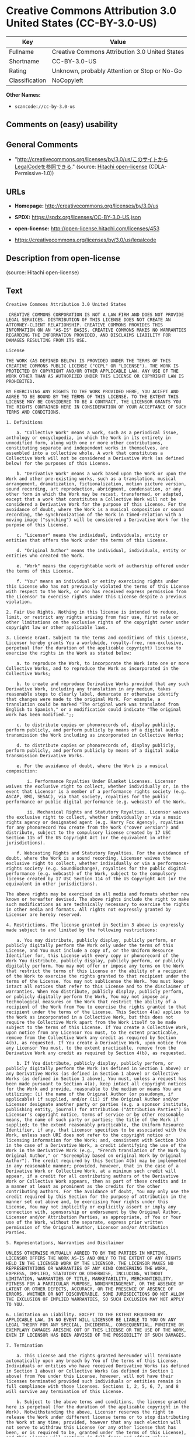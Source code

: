 * Creative Commons Attribution 3.0 United States (CC-BY-3.0-US)
| Key            | Value                                          |
|----------------+------------------------------------------------|
| Fullname       | Creative Commons Attribution 3.0 United States |
| Shortname      | CC-BY-3.0-US                                   |
| Rating         | Unknown, probably Attention or Stop or No-Go   |
| Classification | NoCopyleft                                     |

*Other Names:*

- =scancode://cc-by-3.0-us=

** Comments on (easy) usability

** General Comments

- "http://creativecommons.org/licenses/by/3.0/us/このサイトからLegalCodeを参照できる."
  (source: [[https://github.com/Hitachi/open-license][Hitachi
  open-license]] (CDLA-Permissive-1.0))

** URLs

- *Homepage:* http://creativecommons.org/licenses/by/3.0/us

- *SPDX:* https://spdx.org/licenses/CC-BY-3.0-US.json

- *open-license:* http://open-license.hitachi.com/licenses/453

- https://creativecommons.org/licenses/by/3.0/us/legalcode

** Description from open-license

(source: Hitachi open-license)

** Text
#+begin_example
  Creative Commons Attribution 3.0 United States

   CREATIVE COMMONS CORPORATION IS NOT A LAW FIRM AND DOES NOT PROVIDE LEGAL SERVICES. DISTRIBUTION OF THIS LICENSE DOES NOT CREATE AN ATTORNEY-CLIENT RELATIONSHIP. CREATIVE COMMONS PROVIDES THIS INFORMATION ON AN "AS-IS" BASIS. CREATIVE COMMONS MAKES NO WARRANTIES REGARDING THE INFORMATION PROVIDED, AND DISCLAIMS LIABILITY FOR DAMAGES RESULTING FROM ITS USE.

  License

  THE WORK (AS DEFINED BELOW) IS PROVIDED UNDER THE TERMS OF THIS CREATIVE COMMONS PUBLIC LICENSE ("CCPL" OR "LICENSE"). THE WORK IS PROTECTED BY COPYRIGHT AND/OR OTHER APPLICABLE LAW. ANY USE OF THE WORK OTHER THAN AS AUTHORIZED UNDER THIS LICENSE OR COPYRIGHT LAW IS PROHIBITED.

  BY EXERCISING ANY RIGHTS TO THE WORK PROVIDED HERE, YOU ACCEPT AND AGREE TO BE BOUND BY THE TERMS OF THIS LICENSE. TO THE EXTENT THIS LICENSE MAY BE CONSIDERED TO BE A CONTRACT, THE LICENSOR GRANTS YOU THE RIGHTS CONTAINED HERE IN CONSIDERATION OF YOUR ACCEPTANCE OF SUCH TERMS AND CONDITIONS.

  1. Definitions

      a. "Collective Work" means a work, such as a periodical issue, anthology or encyclopedia, in which the Work in its entirety in unmodified form, along with one or more other contributions, constituting separate and independent works in themselves, are assembled into a collective whole. A work that constitutes a Collective Work will not be considered a Derivative Work (as defined below) for the purposes of this License.

      b. "Derivative Work" means a work based upon the Work or upon the Work and other pre-existing works, such as a translation, musical arrangement, dramatization, fictionalization, motion picture version, sound recording, art reproduction, abridgment, condensation, or any other form in which the Work may be recast, transformed, or adapted, except that a work that constitutes a Collective Work will not be considered a Derivative Work for the purpose of this License. For the avoidance of doubt, where the Work is a musical composition or sound recording, the synchronization of the Work in timed-relation with a moving image ("synching") will be considered a Derivative Work for the purpose of this License.

      c. "Licensor" means the individual, individuals, entity or entities that offers the Work under the terms of this License.

      d. "Original Author" means the individual, individuals, entity or entities who created the Work.

      e. "Work" means the copyrightable work of authorship offered under the terms of this License.

      f. "You" means an individual or entity exercising rights under this License who has not previously violated the terms of this License with respect to the Work, or who has received express permission from the Licensor to exercise rights under this License despite a previous violation.

  2. Fair Use Rights. Nothing in this license is intended to reduce, limit, or restrict any rights arising from fair use, first sale or other limitations on the exclusive rights of the copyright owner under copyright law or other applicable laws.

  3. License Grant. Subject to the terms and conditions of this License, Licensor hereby grants You a worldwide, royalty-free, non-exclusive, perpetual (for the duration of the applicable copyright) license to exercise the rights in the Work as stated below:

      a. to reproduce the Work, to incorporate the Work into one or more Collective Works, and to reproduce the Work as incorporated in the Collective Works;

      b. to create and reproduce Derivative Works provided that any such Derivative Work, including any translation in any medium, takes reasonable steps to clearly label, demarcate or otherwise identify that changes were made to the original Work. For example, a translation could be marked "The original work was translated from English to Spanish," or a modification could indicate "The original work has been modified.";;

      c. to distribute copies or phonorecords of, display publicly, perform publicly, and perform publicly by means of a digital audio transmission the Work including as incorporated in Collective Works;

      d. to distribute copies or phonorecords of, display publicly, perform publicly, and perform publicly by means of a digital audio transmission Derivative Works.

      e. For the avoidance of doubt, where the Work is a musical composition:

          i. Performance Royalties Under Blanket Licenses. Licensor waives the exclusive right to collect, whether individually or, in the event that Licensor is a member of a performance rights society (e.g. ASCAP, BMI, SESAC), via that society, royalties for the public performance or public digital performance (e.g. webcast) of the Work.

          ii. Mechanical Rights and Statutory Royalties. Licensor waives the exclusive right to collect, whether individually or via a music rights agency or designated agent (e.g. Harry Fox Agency), royalties for any phonorecord You create from the Work ("cover version") and distribute, subject to the compulsory license created by 17 USC Section 115 of the US Copyright Act (or the equivalent in other jurisdictions).

      f. Webcasting Rights and Statutory Royalties. For the avoidance of doubt, where the Work is a sound recording, Licensor waives the exclusive right to collect, whether individually or via a performance-rights society (e.g. SoundExchange), royalties for the public digital performance (e.g. webcast) of the Work, subject to the compulsory license created by 17 USC Section 114 of the US Copyright Act (or the equivalent in other jurisdictions).

  The above rights may be exercised in all media and formats whether now known or hereafter devised. The above rights include the right to make such modifications as are technically necessary to exercise the rights in other media and formats. All rights not expressly granted by Licensor are hereby reserved.

  4. Restrictions. The license granted in Section 3 above is expressly made subject to and limited by the following restrictions:

      a. You may distribute, publicly display, publicly perform, or publicly digitally perform the Work only under the terms of this License, and You must include a copy of, or the Uniform Resource Identifier for, this License with every copy or phonorecord of the Work You distribute, publicly display, publicly perform, or publicly digitally perform. You may not offer or impose any terms on the Work that restrict the terms of this License or the ability of a recipient of the Work to exercise the rights granted to that recipient under the terms of the License. You may not sublicense the Work. You must keep intact all notices that refer to this License and to the disclaimer of warranties. When You distribute, publicly display, publicly perform, or publicly digitally perform the Work, You may not impose any technological measures on the Work that restrict the ability of a recipient of the Work from You to exercise the rights granted to that recipient under the terms of the License. This Section 4(a) applies to the Work as incorporated in a Collective Work, but this does not require the Collective Work apart from the Work itself to be made subject to the terms of this License. If You create a Collective Work, upon notice from any Licensor You must, to the extent practicable, remove from the Collective Work any credit as required by Section 4(b), as requested. If You create a Derivative Work, upon notice from any Licensor You must, to the extent practicable, remove from the Derivative Work any credit as required by Section 4(b), as requested.

      b. If You distribute, publicly display, publicly perform, or publicly digitally perform the Work (as defined in Section 1 above) or any Derivative Works (as defined in Section 1 above) or Collective Works (as defined in Section 1 above), You must, unless a request has been made pursuant to Section 4(a), keep intact all copyright notices for the Work and provide, reasonable to the medium or means You are utilizing: (i) the name of the Original Author (or pseudonym, if applicable) if supplied, and/or (ii) if the Original Author and/or Licensor designate another party or parties (e.g. a sponsor institute, publishing entity, journal) for attribution ("Attribution Parties") in Licensor's copyright notice, terms of service or by other reasonable means, the name of such party or parties; the title of the Work if supplied; to the extent reasonably practicable, the Uniform Resource Identifier, if any, that Licensor specifies to be associated with the Work, unless such URI does not refer to the copyright notice or licensing information for the Work; and, consistent with Section 3(b) in the case of a Derivative Work, a credit identifying the use of the Work in the Derivative Work (e.g., "French translation of the Work by Original Author," or "Screenplay based on original Work by Original Author"). The credit required by this Section 4(b) may be implemented in any reasonable manner; provided, however, that in the case of a Derivative Work or Collective Work, at a minimum such credit will appear, if a credit for all contributing authors of the Derivative Work or Collective Work appears, then as part of these credits and in a manner at least as prominent as the credits for the other contributing authors. For the avoidance of doubt, You may only use the credit required by this Section for the purpose of attribution in the manner set out above and, by exercising Your rights under this License, You may not implicitly or explicitly assert or imply any connection with, sponsorship or endorsement by the Original Author, Licensor and/or Attribution Parties, as appropriate, of You or Your use of the Work, without the separate, express prior written permission of the Original Author, Licensor and/or Attribution Parties.

  5. Representations, Warranties and Disclaimer

  UNLESS OTHERWISE MUTUALLY AGREED TO BY THE PARTIES IN WRITING, LICENSOR OFFERS THE WORK AS-IS AND ONLY TO THE EXTENT OF ANY RIGHTS HELD IN THE LICENSED WORK BY THE LICENSOR. THE LICENSOR MAKES NO REPRESENTATIONS OR WARRANTIES OF ANY KIND CONCERNING THE WORK, EXPRESS, IMPLIED, STATUTORY OR OTHERWISE, INCLUDING, WITHOUT LIMITATION, WARRANTIES OF TITLE, MARKETABILITY, MERCHANTIBILITY, FITNESS FOR A PARTICULAR PURPOSE, NONINFRINGEMENT, OR THE ABSENCE OF LATENT OR OTHER DEFECTS, ACCURACY, OR THE PRESENCE OF ABSENCE OF ERRORS, WHETHER OR NOT DISCOVERABLE. SOME JURISDICTIONS DO NOT ALLOW THE EXCLUSION OF IMPLIED WARRANTIES, SO SUCH EXCLUSION MAY NOT APPLY TO YOU.

  6. Limitation on Liability. EXCEPT TO THE EXTENT REQUIRED BY APPLICABLE LAW, IN NO EVENT WILL LICENSOR BE LIABLE TO YOU ON ANY LEGAL THEORY FOR ANY SPECIAL, INCIDENTAL, CONSEQUENTIAL, PUNITIVE OR EXEMPLARY DAMAGES ARISING OUT OF THIS LICENSE OR THE USE OF THE WORK, EVEN IF LICENSOR HAS BEEN ADVISED OF THE POSSIBILITY OF SUCH DAMAGES.

  7. Termination

      a. This License and the rights granted hereunder will terminate automatically upon any breach by You of the terms of this License. Individuals or entities who have received Derivative Works (as defined in Section 1 above) or Collective Works (as defined in Section 1 above) from You under this License, however, will not have their licenses terminated provided such individuals or entities remain in full compliance with those licenses. Sections 1, 2, 5, 6, 7, and 8 will survive any termination of this License.

      b. Subject to the above terms and conditions, the license granted here is perpetual (for the duration of the applicable copyright in the Work). Notwithstanding the above, Licensor reserves the right to release the Work under different license terms or to stop distributing the Work at any time; provided, however that any such election will not serve to withdraw this License (or any other license that has been, or is required to be, granted under the terms of this License), and this License will continue in full force and effect unless terminated as stated above.

  8. Miscellaneous

      a. Each time You distribute or publicly digitally perform the Work (as defined in Section 1 above) or a Collective Work (as defined in Section 1 above), the Licensor offers to the recipient a license to the Work on the same terms and conditions as the license granted to You under this License.

      b. Each time You distribute or publicly digitally perform a Derivative Work, Licensor offers to the recipient a license to the original Work on the same terms and conditions as the license granted to You under this License.

      c. If any provision of this License is invalid or unenforceable under applicable law, it shall not affect the validity or enforceability of the remainder of the terms of this License, and without further action by the parties to this agreement, such provision shall be reformed to the minimum extent necessary to make such provision valid and enforceable.

      d. No term or provision of this License shall be deemed waived and no breach consented to unless such waiver or consent shall be in writing and signed by the party to be charged with such waiver or consent.

      e. This License constitutes the entire agreement between the parties with respect to the Work licensed here. There are no understandings, agreements or representations with respect to the Work not specified here. Licensor shall not be bound by any additional provisions that may appear in any communication from You. This License may not be modified without the mutual written agreement of the Licensor and You.

  Creative Commons Notice

  Creative Commons is not a party to this License, and makes no warranty whatsoever in connection with the Work. Creative Commons will not be liable to You or any party on any legal theory for any damages whatsoever, including without limitation any general, special, incidental or consequential damages arising in connection to this license. Notwithstanding the foregoing two (2) sentences, if Creative Commons has expressly identified itself as the Licensor hereunder, it shall have all rights and obligations of Licensor.

  Except for the limited purpose of indicating to the public that the Work is licensed under the CCPL, Creative Commons does not authorize the use by either party of the trademark "Creative Commons" or any related trademark or logo of Creative Commons without the prior written consent of Creative Commons. Any permitted use will be in compliance with Creative Commons' then-current trademark usage guidelines, as may be published on its website or otherwise made available upon request from time to time. For the avoidance of doubt, this trademark restriction does not form part of the License.

  Creative Commons may be contacted at https://creativecommons.org/.
#+end_example

--------------

** Raw Data
*** Facts

- LicenseName

- [[https://github.com/Hitachi/open-license][Hitachi open-license]]
  (CDLA-Permissive-1.0)

- [[https://spdx.org/licenses/CC-BY-3.0-US.html][SPDX]] (all data [in
  this repository] is generated)

- [[https://github.com/nexB/scancode-toolkit/blob/develop/src/licensedcode/data/licenses/cc-by-3.0-us.yml][Scancode]]
  (CC0-1.0)

*** Raw JSON
#+begin_example
  {
      "__impliedNames": [
          "CC-BY-3.0-US",
          "Creative Commons Attribution 3.0 United States",
          "scancode://cc-by-3.0-us"
      ],
      "__impliedId": "CC-BY-3.0-US",
      "__impliedComments": [
          [
              "Hitachi open-license",
              [
                  "http://creativecommons.org/licenses/by/3.0/us/このサイトからLegalCodeを参照できる."
              ]
          ]
      ],
      "facts": {
          "LicenseName": {
              "implications": {
                  "__impliedNames": [
                      "CC-BY-3.0-US"
                  ],
                  "__impliedId": "CC-BY-3.0-US"
              },
              "shortname": "CC-BY-3.0-US",
              "otherNames": []
          },
          "SPDX": {
              "isSPDXLicenseDeprecated": false,
              "spdxFullName": "Creative Commons Attribution 3.0 United States",
              "spdxDetailsURL": "https://spdx.org/licenses/CC-BY-3.0-US.json",
              "_sourceURL": "https://spdx.org/licenses/CC-BY-3.0-US.html",
              "spdxLicIsOSIApproved": false,
              "spdxSeeAlso": [
                  "https://creativecommons.org/licenses/by/3.0/us/legalcode"
              ],
              "_implications": {
                  "__impliedNames": [
                      "CC-BY-3.0-US",
                      "Creative Commons Attribution 3.0 United States"
                  ],
                  "__impliedId": "CC-BY-3.0-US",
                  "__isOsiApproved": false,
                  "__impliedURLs": [
                      [
                          "SPDX",
                          "https://spdx.org/licenses/CC-BY-3.0-US.json"
                      ],
                      [
                          null,
                          "https://creativecommons.org/licenses/by/3.0/us/legalcode"
                      ]
                  ]
              },
              "spdxLicenseId": "CC-BY-3.0-US"
          },
          "Scancode": {
              "otherUrls": [
                  "https://creativecommons.org/licenses/by/3.0/us/legalcode"
              ],
              "homepageUrl": "http://creativecommons.org/licenses/by/3.0/us",
              "shortName": "CC-BY-3.0-US",
              "textUrls": null,
              "text": "Creative Commons Attribution 3.0 United States\n\n CREATIVE COMMONS CORPORATION IS NOT A LAW FIRM AND DOES NOT PROVIDE LEGAL SERVICES. DISTRIBUTION OF THIS LICENSE DOES NOT CREATE AN ATTORNEY-CLIENT RELATIONSHIP. CREATIVE COMMONS PROVIDES THIS INFORMATION ON AN \"AS-IS\" BASIS. CREATIVE COMMONS MAKES NO WARRANTIES REGARDING THE INFORMATION PROVIDED, AND DISCLAIMS LIABILITY FOR DAMAGES RESULTING FROM ITS USE.\n\nLicense\n\nTHE WORK (AS DEFINED BELOW) IS PROVIDED UNDER THE TERMS OF THIS CREATIVE COMMONS PUBLIC LICENSE (\"CCPL\" OR \"LICENSE\"). THE WORK IS PROTECTED BY COPYRIGHT AND/OR OTHER APPLICABLE LAW. ANY USE OF THE WORK OTHER THAN AS AUTHORIZED UNDER THIS LICENSE OR COPYRIGHT LAW IS PROHIBITED.\n\nBY EXERCISING ANY RIGHTS TO THE WORK PROVIDED HERE, YOU ACCEPT AND AGREE TO BE BOUND BY THE TERMS OF THIS LICENSE. TO THE EXTENT THIS LICENSE MAY BE CONSIDERED TO BE A CONTRACT, THE LICENSOR GRANTS YOU THE RIGHTS CONTAINED HERE IN CONSIDERATION OF YOUR ACCEPTANCE OF SUCH TERMS AND CONDITIONS.\n\n1. Definitions\n\n    a. \"Collective Work\" means a work, such as a periodical issue, anthology or encyclopedia, in which the Work in its entirety in unmodified form, along with one or more other contributions, constituting separate and independent works in themselves, are assembled into a collective whole. A work that constitutes a Collective Work will not be considered a Derivative Work (as defined below) for the purposes of this License.\n\n    b. \"Derivative Work\" means a work based upon the Work or upon the Work and other pre-existing works, such as a translation, musical arrangement, dramatization, fictionalization, motion picture version, sound recording, art reproduction, abridgment, condensation, or any other form in which the Work may be recast, transformed, or adapted, except that a work that constitutes a Collective Work will not be considered a Derivative Work for the purpose of this License. For the avoidance of doubt, where the Work is a musical composition or sound recording, the synchronization of the Work in timed-relation with a moving image (\"synching\") will be considered a Derivative Work for the purpose of this License.\n\n    c. \"Licensor\" means the individual, individuals, entity or entities that offers the Work under the terms of this License.\n\n    d. \"Original Author\" means the individual, individuals, entity or entities who created the Work.\n\n    e. \"Work\" means the copyrightable work of authorship offered under the terms of this License.\n\n    f. \"You\" means an individual or entity exercising rights under this License who has not previously violated the terms of this License with respect to the Work, or who has received express permission from the Licensor to exercise rights under this License despite a previous violation.\n\n2. Fair Use Rights. Nothing in this license is intended to reduce, limit, or restrict any rights arising from fair use, first sale or other limitations on the exclusive rights of the copyright owner under copyright law or other applicable laws.\n\n3. License Grant. Subject to the terms and conditions of this License, Licensor hereby grants You a worldwide, royalty-free, non-exclusive, perpetual (for the duration of the applicable copyright) license to exercise the rights in the Work as stated below:\n\n    a. to reproduce the Work, to incorporate the Work into one or more Collective Works, and to reproduce the Work as incorporated in the Collective Works;\n\n    b. to create and reproduce Derivative Works provided that any such Derivative Work, including any translation in any medium, takes reasonable steps to clearly label, demarcate or otherwise identify that changes were made to the original Work. For example, a translation could be marked \"The original work was translated from English to Spanish,\" or a modification could indicate \"The original work has been modified.\";;\n\n    c. to distribute copies or phonorecords of, display publicly, perform publicly, and perform publicly by means of a digital audio transmission the Work including as incorporated in Collective Works;\n\n    d. to distribute copies or phonorecords of, display publicly, perform publicly, and perform publicly by means of a digital audio transmission Derivative Works.\n\n    e. For the avoidance of doubt, where the Work is a musical composition:\n\n        i. Performance Royalties Under Blanket Licenses. Licensor waives the exclusive right to collect, whether individually or, in the event that Licensor is a member of a performance rights society (e.g. ASCAP, BMI, SESAC), via that society, royalties for the public performance or public digital performance (e.g. webcast) of the Work.\n\n        ii. Mechanical Rights and Statutory Royalties. Licensor waives the exclusive right to collect, whether individually or via a music rights agency or designated agent (e.g. Harry Fox Agency), royalties for any phonorecord You create from the Work (\"cover version\") and distribute, subject to the compulsory license created by 17 USC Section 115 of the US Copyright Act (or the equivalent in other jurisdictions).\n\n    f. Webcasting Rights and Statutory Royalties. For the avoidance of doubt, where the Work is a sound recording, Licensor waives the exclusive right to collect, whether individually or via a performance-rights society (e.g. SoundExchange), royalties for the public digital performance (e.g. webcast) of the Work, subject to the compulsory license created by 17 USC Section 114 of the US Copyright Act (or the equivalent in other jurisdictions).\n\nThe above rights may be exercised in all media and formats whether now known or hereafter devised. The above rights include the right to make such modifications as are technically necessary to exercise the rights in other media and formats. All rights not expressly granted by Licensor are hereby reserved.\n\n4. Restrictions. The license granted in Section 3 above is expressly made subject to and limited by the following restrictions:\n\n    a. You may distribute, publicly display, publicly perform, or publicly digitally perform the Work only under the terms of this License, and You must include a copy of, or the Uniform Resource Identifier for, this License with every copy or phonorecord of the Work You distribute, publicly display, publicly perform, or publicly digitally perform. You may not offer or impose any terms on the Work that restrict the terms of this License or the ability of a recipient of the Work to exercise the rights granted to that recipient under the terms of the License. You may not sublicense the Work. You must keep intact all notices that refer to this License and to the disclaimer of warranties. When You distribute, publicly display, publicly perform, or publicly digitally perform the Work, You may not impose any technological measures on the Work that restrict the ability of a recipient of the Work from You to exercise the rights granted to that recipient under the terms of the License. This Section 4(a) applies to the Work as incorporated in a Collective Work, but this does not require the Collective Work apart from the Work itself to be made subject to the terms of this License. If You create a Collective Work, upon notice from any Licensor You must, to the extent practicable, remove from the Collective Work any credit as required by Section 4(b), as requested. If You create a Derivative Work, upon notice from any Licensor You must, to the extent practicable, remove from the Derivative Work any credit as required by Section 4(b), as requested.\n\n    b. If You distribute, publicly display, publicly perform, or publicly digitally perform the Work (as defined in Section 1 above) or any Derivative Works (as defined in Section 1 above) or Collective Works (as defined in Section 1 above), You must, unless a request has been made pursuant to Section 4(a), keep intact all copyright notices for the Work and provide, reasonable to the medium or means You are utilizing: (i) the name of the Original Author (or pseudonym, if applicable) if supplied, and/or (ii) if the Original Author and/or Licensor designate another party or parties (e.g. a sponsor institute, publishing entity, journal) for attribution (\"Attribution Parties\") in Licensor's copyright notice, terms of service or by other reasonable means, the name of such party or parties; the title of the Work if supplied; to the extent reasonably practicable, the Uniform Resource Identifier, if any, that Licensor specifies to be associated with the Work, unless such URI does not refer to the copyright notice or licensing information for the Work; and, consistent with Section 3(b) in the case of a Derivative Work, a credit identifying the use of the Work in the Derivative Work (e.g., \"French translation of the Work by Original Author,\" or \"Screenplay based on original Work by Original Author\"). The credit required by this Section 4(b) may be implemented in any reasonable manner; provided, however, that in the case of a Derivative Work or Collective Work, at a minimum such credit will appear, if a credit for all contributing authors of the Derivative Work or Collective Work appears, then as part of these credits and in a manner at least as prominent as the credits for the other contributing authors. For the avoidance of doubt, You may only use the credit required by this Section for the purpose of attribution in the manner set out above and, by exercising Your rights under this License, You may not implicitly or explicitly assert or imply any connection with, sponsorship or endorsement by the Original Author, Licensor and/or Attribution Parties, as appropriate, of You or Your use of the Work, without the separate, express prior written permission of the Original Author, Licensor and/or Attribution Parties.\n\n5. Representations, Warranties and Disclaimer\n\nUNLESS OTHERWISE MUTUALLY AGREED TO BY THE PARTIES IN WRITING, LICENSOR OFFERS THE WORK AS-IS AND ONLY TO THE EXTENT OF ANY RIGHTS HELD IN THE LICENSED WORK BY THE LICENSOR. THE LICENSOR MAKES NO REPRESENTATIONS OR WARRANTIES OF ANY KIND CONCERNING THE WORK, EXPRESS, IMPLIED, STATUTORY OR OTHERWISE, INCLUDING, WITHOUT LIMITATION, WARRANTIES OF TITLE, MARKETABILITY, MERCHANTIBILITY, FITNESS FOR A PARTICULAR PURPOSE, NONINFRINGEMENT, OR THE ABSENCE OF LATENT OR OTHER DEFECTS, ACCURACY, OR THE PRESENCE OF ABSENCE OF ERRORS, WHETHER OR NOT DISCOVERABLE. SOME JURISDICTIONS DO NOT ALLOW THE EXCLUSION OF IMPLIED WARRANTIES, SO SUCH EXCLUSION MAY NOT APPLY TO YOU.\n\n6. Limitation on Liability. EXCEPT TO THE EXTENT REQUIRED BY APPLICABLE LAW, IN NO EVENT WILL LICENSOR BE LIABLE TO YOU ON ANY LEGAL THEORY FOR ANY SPECIAL, INCIDENTAL, CONSEQUENTIAL, PUNITIVE OR EXEMPLARY DAMAGES ARISING OUT OF THIS LICENSE OR THE USE OF THE WORK, EVEN IF LICENSOR HAS BEEN ADVISED OF THE POSSIBILITY OF SUCH DAMAGES.\n\n7. Termination\n\n    a. This License and the rights granted hereunder will terminate automatically upon any breach by You of the terms of this License. Individuals or entities who have received Derivative Works (as defined in Section 1 above) or Collective Works (as defined in Section 1 above) from You under this License, however, will not have their licenses terminated provided such individuals or entities remain in full compliance with those licenses. Sections 1, 2, 5, 6, 7, and 8 will survive any termination of this License.\n\n    b. Subject to the above terms and conditions, the license granted here is perpetual (for the duration of the applicable copyright in the Work). Notwithstanding the above, Licensor reserves the right to release the Work under different license terms or to stop distributing the Work at any time; provided, however that any such election will not serve to withdraw this License (or any other license that has been, or is required to be, granted under the terms of this License), and this License will continue in full force and effect unless terminated as stated above.\n\n8. Miscellaneous\n\n    a. Each time You distribute or publicly digitally perform the Work (as defined in Section 1 above) or a Collective Work (as defined in Section 1 above), the Licensor offers to the recipient a license to the Work on the same terms and conditions as the license granted to You under this License.\n\n    b. Each time You distribute or publicly digitally perform a Derivative Work, Licensor offers to the recipient a license to the original Work on the same terms and conditions as the license granted to You under this License.\n\n    c. If any provision of this License is invalid or unenforceable under applicable law, it shall not affect the validity or enforceability of the remainder of the terms of this License, and without further action by the parties to this agreement, such provision shall be reformed to the minimum extent necessary to make such provision valid and enforceable.\n\n    d. No term or provision of this License shall be deemed waived and no breach consented to unless such waiver or consent shall be in writing and signed by the party to be charged with such waiver or consent.\n\n    e. This License constitutes the entire agreement between the parties with respect to the Work licensed here. There are no understandings, agreements or representations with respect to the Work not specified here. Licensor shall not be bound by any additional provisions that may appear in any communication from You. This License may not be modified without the mutual written agreement of the Licensor and You.\n\nCreative Commons Notice\n\nCreative Commons is not a party to this License, and makes no warranty whatsoever in connection with the Work. Creative Commons will not be liable to You or any party on any legal theory for any damages whatsoever, including without limitation any general, special, incidental or consequential damages arising in connection to this license. Notwithstanding the foregoing two (2) sentences, if Creative Commons has expressly identified itself as the Licensor hereunder, it shall have all rights and obligations of Licensor.\n\nExcept for the limited purpose of indicating to the public that the Work is licensed under the CCPL, Creative Commons does not authorize the use by either party of the trademark \"Creative Commons\" or any related trademark or logo of Creative Commons without the prior written consent of Creative Commons. Any permitted use will be in compliance with Creative Commons' then-current trademark usage guidelines, as may be published on its website or otherwise made available upon request from time to time. For the avoidance of doubt, this trademark restriction does not form part of the License.\n\nCreative Commons may be contacted at https://creativecommons.org/.",
              "category": "Permissive",
              "osiUrl": null,
              "owner": "Creative Commons",
              "_sourceURL": "https://github.com/nexB/scancode-toolkit/blob/develop/src/licensedcode/data/licenses/cc-by-3.0-us.yml",
              "key": "cc-by-3.0-us",
              "name": "Creative Commons Attribution 3.0 United States",
              "spdxId": "CC-BY-3.0-US",
              "notes": null,
              "_implications": {
                  "__impliedNames": [
                      "scancode://cc-by-3.0-us",
                      "CC-BY-3.0-US",
                      "CC-BY-3.0-US"
                  ],
                  "__impliedId": "CC-BY-3.0-US",
                  "__impliedCopyleft": [
                      [
                          "Scancode",
                          "NoCopyleft"
                      ]
                  ],
                  "__calculatedCopyleft": "NoCopyleft",
                  "__impliedText": "Creative Commons Attribution 3.0 United States\n\n CREATIVE COMMONS CORPORATION IS NOT A LAW FIRM AND DOES NOT PROVIDE LEGAL SERVICES. DISTRIBUTION OF THIS LICENSE DOES NOT CREATE AN ATTORNEY-CLIENT RELATIONSHIP. CREATIVE COMMONS PROVIDES THIS INFORMATION ON AN \"AS-IS\" BASIS. CREATIVE COMMONS MAKES NO WARRANTIES REGARDING THE INFORMATION PROVIDED, AND DISCLAIMS LIABILITY FOR DAMAGES RESULTING FROM ITS USE.\n\nLicense\n\nTHE WORK (AS DEFINED BELOW) IS PROVIDED UNDER THE TERMS OF THIS CREATIVE COMMONS PUBLIC LICENSE (\"CCPL\" OR \"LICENSE\"). THE WORK IS PROTECTED BY COPYRIGHT AND/OR OTHER APPLICABLE LAW. ANY USE OF THE WORK OTHER THAN AS AUTHORIZED UNDER THIS LICENSE OR COPYRIGHT LAW IS PROHIBITED.\n\nBY EXERCISING ANY RIGHTS TO THE WORK PROVIDED HERE, YOU ACCEPT AND AGREE TO BE BOUND BY THE TERMS OF THIS LICENSE. TO THE EXTENT THIS LICENSE MAY BE CONSIDERED TO BE A CONTRACT, THE LICENSOR GRANTS YOU THE RIGHTS CONTAINED HERE IN CONSIDERATION OF YOUR ACCEPTANCE OF SUCH TERMS AND CONDITIONS.\n\n1. Definitions\n\n    a. \"Collective Work\" means a work, such as a periodical issue, anthology or encyclopedia, in which the Work in its entirety in unmodified form, along with one or more other contributions, constituting separate and independent works in themselves, are assembled into a collective whole. A work that constitutes a Collective Work will not be considered a Derivative Work (as defined below) for the purposes of this License.\n\n    b. \"Derivative Work\" means a work based upon the Work or upon the Work and other pre-existing works, such as a translation, musical arrangement, dramatization, fictionalization, motion picture version, sound recording, art reproduction, abridgment, condensation, or any other form in which the Work may be recast, transformed, or adapted, except that a work that constitutes a Collective Work will not be considered a Derivative Work for the purpose of this License. For the avoidance of doubt, where the Work is a musical composition or sound recording, the synchronization of the Work in timed-relation with a moving image (\"synching\") will be considered a Derivative Work for the purpose of this License.\n\n    c. \"Licensor\" means the individual, individuals, entity or entities that offers the Work under the terms of this License.\n\n    d. \"Original Author\" means the individual, individuals, entity or entities who created the Work.\n\n    e. \"Work\" means the copyrightable work of authorship offered under the terms of this License.\n\n    f. \"You\" means an individual or entity exercising rights under this License who has not previously violated the terms of this License with respect to the Work, or who has received express permission from the Licensor to exercise rights under this License despite a previous violation.\n\n2. Fair Use Rights. Nothing in this license is intended to reduce, limit, or restrict any rights arising from fair use, first sale or other limitations on the exclusive rights of the copyright owner under copyright law or other applicable laws.\n\n3. License Grant. Subject to the terms and conditions of this License, Licensor hereby grants You a worldwide, royalty-free, non-exclusive, perpetual (for the duration of the applicable copyright) license to exercise the rights in the Work as stated below:\n\n    a. to reproduce the Work, to incorporate the Work into one or more Collective Works, and to reproduce the Work as incorporated in the Collective Works;\n\n    b. to create and reproduce Derivative Works provided that any such Derivative Work, including any translation in any medium, takes reasonable steps to clearly label, demarcate or otherwise identify that changes were made to the original Work. For example, a translation could be marked \"The original work was translated from English to Spanish,\" or a modification could indicate \"The original work has been modified.\";;\n\n    c. to distribute copies or phonorecords of, display publicly, perform publicly, and perform publicly by means of a digital audio transmission the Work including as incorporated in Collective Works;\n\n    d. to distribute copies or phonorecords of, display publicly, perform publicly, and perform publicly by means of a digital audio transmission Derivative Works.\n\n    e. For the avoidance of doubt, where the Work is a musical composition:\n\n        i. Performance Royalties Under Blanket Licenses. Licensor waives the exclusive right to collect, whether individually or, in the event that Licensor is a member of a performance rights society (e.g. ASCAP, BMI, SESAC), via that society, royalties for the public performance or public digital performance (e.g. webcast) of the Work.\n\n        ii. Mechanical Rights and Statutory Royalties. Licensor waives the exclusive right to collect, whether individually or via a music rights agency or designated agent (e.g. Harry Fox Agency), royalties for any phonorecord You create from the Work (\"cover version\") and distribute, subject to the compulsory license created by 17 USC Section 115 of the US Copyright Act (or the equivalent in other jurisdictions).\n\n    f. Webcasting Rights and Statutory Royalties. For the avoidance of doubt, where the Work is a sound recording, Licensor waives the exclusive right to collect, whether individually or via a performance-rights society (e.g. SoundExchange), royalties for the public digital performance (e.g. webcast) of the Work, subject to the compulsory license created by 17 USC Section 114 of the US Copyright Act (or the equivalent in other jurisdictions).\n\nThe above rights may be exercised in all media and formats whether now known or hereafter devised. The above rights include the right to make such modifications as are technically necessary to exercise the rights in other media and formats. All rights not expressly granted by Licensor are hereby reserved.\n\n4. Restrictions. The license granted in Section 3 above is expressly made subject to and limited by the following restrictions:\n\n    a. You may distribute, publicly display, publicly perform, or publicly digitally perform the Work only under the terms of this License, and You must include a copy of, or the Uniform Resource Identifier for, this License with every copy or phonorecord of the Work You distribute, publicly display, publicly perform, or publicly digitally perform. You may not offer or impose any terms on the Work that restrict the terms of this License or the ability of a recipient of the Work to exercise the rights granted to that recipient under the terms of the License. You may not sublicense the Work. You must keep intact all notices that refer to this License and to the disclaimer of warranties. When You distribute, publicly display, publicly perform, or publicly digitally perform the Work, You may not impose any technological measures on the Work that restrict the ability of a recipient of the Work from You to exercise the rights granted to that recipient under the terms of the License. This Section 4(a) applies to the Work as incorporated in a Collective Work, but this does not require the Collective Work apart from the Work itself to be made subject to the terms of this License. If You create a Collective Work, upon notice from any Licensor You must, to the extent practicable, remove from the Collective Work any credit as required by Section 4(b), as requested. If You create a Derivative Work, upon notice from any Licensor You must, to the extent practicable, remove from the Derivative Work any credit as required by Section 4(b), as requested.\n\n    b. If You distribute, publicly display, publicly perform, or publicly digitally perform the Work (as defined in Section 1 above) or any Derivative Works (as defined in Section 1 above) or Collective Works (as defined in Section 1 above), You must, unless a request has been made pursuant to Section 4(a), keep intact all copyright notices for the Work and provide, reasonable to the medium or means You are utilizing: (i) the name of the Original Author (or pseudonym, if applicable) if supplied, and/or (ii) if the Original Author and/or Licensor designate another party or parties (e.g. a sponsor institute, publishing entity, journal) for attribution (\"Attribution Parties\") in Licensor's copyright notice, terms of service or by other reasonable means, the name of such party or parties; the title of the Work if supplied; to the extent reasonably practicable, the Uniform Resource Identifier, if any, that Licensor specifies to be associated with the Work, unless such URI does not refer to the copyright notice or licensing information for the Work; and, consistent with Section 3(b) in the case of a Derivative Work, a credit identifying the use of the Work in the Derivative Work (e.g., \"French translation of the Work by Original Author,\" or \"Screenplay based on original Work by Original Author\"). The credit required by this Section 4(b) may be implemented in any reasonable manner; provided, however, that in the case of a Derivative Work or Collective Work, at a minimum such credit will appear, if a credit for all contributing authors of the Derivative Work or Collective Work appears, then as part of these credits and in a manner at least as prominent as the credits for the other contributing authors. For the avoidance of doubt, You may only use the credit required by this Section for the purpose of attribution in the manner set out above and, by exercising Your rights under this License, You may not implicitly or explicitly assert or imply any connection with, sponsorship or endorsement by the Original Author, Licensor and/or Attribution Parties, as appropriate, of You or Your use of the Work, without the separate, express prior written permission of the Original Author, Licensor and/or Attribution Parties.\n\n5. Representations, Warranties and Disclaimer\n\nUNLESS OTHERWISE MUTUALLY AGREED TO BY THE PARTIES IN WRITING, LICENSOR OFFERS THE WORK AS-IS AND ONLY TO THE EXTENT OF ANY RIGHTS HELD IN THE LICENSED WORK BY THE LICENSOR. THE LICENSOR MAKES NO REPRESENTATIONS OR WARRANTIES OF ANY KIND CONCERNING THE WORK, EXPRESS, IMPLIED, STATUTORY OR OTHERWISE, INCLUDING, WITHOUT LIMITATION, WARRANTIES OF TITLE, MARKETABILITY, MERCHANTIBILITY, FITNESS FOR A PARTICULAR PURPOSE, NONINFRINGEMENT, OR THE ABSENCE OF LATENT OR OTHER DEFECTS, ACCURACY, OR THE PRESENCE OF ABSENCE OF ERRORS, WHETHER OR NOT DISCOVERABLE. SOME JURISDICTIONS DO NOT ALLOW THE EXCLUSION OF IMPLIED WARRANTIES, SO SUCH EXCLUSION MAY NOT APPLY TO YOU.\n\n6. Limitation on Liability. EXCEPT TO THE EXTENT REQUIRED BY APPLICABLE LAW, IN NO EVENT WILL LICENSOR BE LIABLE TO YOU ON ANY LEGAL THEORY FOR ANY SPECIAL, INCIDENTAL, CONSEQUENTIAL, PUNITIVE OR EXEMPLARY DAMAGES ARISING OUT OF THIS LICENSE OR THE USE OF THE WORK, EVEN IF LICENSOR HAS BEEN ADVISED OF THE POSSIBILITY OF SUCH DAMAGES.\n\n7. Termination\n\n    a. This License and the rights granted hereunder will terminate automatically upon any breach by You of the terms of this License. Individuals or entities who have received Derivative Works (as defined in Section 1 above) or Collective Works (as defined in Section 1 above) from You under this License, however, will not have their licenses terminated provided such individuals or entities remain in full compliance with those licenses. Sections 1, 2, 5, 6, 7, and 8 will survive any termination of this License.\n\n    b. Subject to the above terms and conditions, the license granted here is perpetual (for the duration of the applicable copyright in the Work). Notwithstanding the above, Licensor reserves the right to release the Work under different license terms or to stop distributing the Work at any time; provided, however that any such election will not serve to withdraw this License (or any other license that has been, or is required to be, granted under the terms of this License), and this License will continue in full force and effect unless terminated as stated above.\n\n8. Miscellaneous\n\n    a. Each time You distribute or publicly digitally perform the Work (as defined in Section 1 above) or a Collective Work (as defined in Section 1 above), the Licensor offers to the recipient a license to the Work on the same terms and conditions as the license granted to You under this License.\n\n    b. Each time You distribute or publicly digitally perform a Derivative Work, Licensor offers to the recipient a license to the original Work on the same terms and conditions as the license granted to You under this License.\n\n    c. If any provision of this License is invalid or unenforceable under applicable law, it shall not affect the validity or enforceability of the remainder of the terms of this License, and without further action by the parties to this agreement, such provision shall be reformed to the minimum extent necessary to make such provision valid and enforceable.\n\n    d. No term or provision of this License shall be deemed waived and no breach consented to unless such waiver or consent shall be in writing and signed by the party to be charged with such waiver or consent.\n\n    e. This License constitutes the entire agreement between the parties with respect to the Work licensed here. There are no understandings, agreements or representations with respect to the Work not specified here. Licensor shall not be bound by any additional provisions that may appear in any communication from You. This License may not be modified without the mutual written agreement of the Licensor and You.\n\nCreative Commons Notice\n\nCreative Commons is not a party to this License, and makes no warranty whatsoever in connection with the Work. Creative Commons will not be liable to You or any party on any legal theory for any damages whatsoever, including without limitation any general, special, incidental or consequential damages arising in connection to this license. Notwithstanding the foregoing two (2) sentences, if Creative Commons has expressly identified itself as the Licensor hereunder, it shall have all rights and obligations of Licensor.\n\nExcept for the limited purpose of indicating to the public that the Work is licensed under the CCPL, Creative Commons does not authorize the use by either party of the trademark \"Creative Commons\" or any related trademark or logo of Creative Commons without the prior written consent of Creative Commons. Any permitted use will be in compliance with Creative Commons' then-current trademark usage guidelines, as may be published on its website or otherwise made available upon request from time to time. For the avoidance of doubt, this trademark restriction does not form part of the License.\n\nCreative Commons may be contacted at https://creativecommons.org/.",
                  "__impliedURLs": [
                      [
                          "Homepage",
                          "http://creativecommons.org/licenses/by/3.0/us"
                      ],
                      [
                          null,
                          "https://creativecommons.org/licenses/by/3.0/us/legalcode"
                      ]
                  ]
              }
          },
          "Hitachi open-license": {
              "summary": "http://creativecommons.org/licenses/by/3.0/us/このサイトからLegalCodeを参照できる.",
              "notices": [],
              "_sourceURL": "http://open-license.hitachi.com/licenses/453",
              "content": "CREATIVE COMMONS CORPORATION IS NOT A LAW FIRM AND DOES NOT PROVIDE LEGAL SERVICES. DISTRIBUTION OF THIS LICENSE DOES NOT CREATE AN ATTORNEY-CLIENT RELATIONSHIP. CREATIVE COMMONS PROVIDES THIS INFORMATION ON AN \"AS-IS\" BASIS. CREATIVE COMMONS MAKES NO WARRANTIES REGARDING THE INFORMATION PROVIDED, AND DISCLAIMS LIABILITY FOR DAMAGES RESULTING FROM ITS USE.\n\nLicense\n\nTHE WORK (AS DEFINED BELOW) IS PROVIDED UNDER THE TERMS OF THIS CREATIVE COMMONS PUBLIC LICENSE (\"CCPL\" OR \"LICENSE\"). THE WORK IS PROTECTED BY COPYRIGHT AND/OR OTHER APPLICABLE LAW. ANY USE OF THE WORK OTHER THAN AS AUTHORIZED UNDER THIS LICENSE OR COPYRIGHT LAW IS PROHIBITED.\n\nBY EXERCISING ANY RIGHTS TO THE WORK PROVIDED HERE, YOU ACCEPT AND AGREE TO BE BOUND BY THE TERMS OF THIS LICENSE. TO THE EXTENT THIS LICENSE MAY BE CONSIDERED TO BE A CONTRACT, THE LICENSOR GRANTS YOU THE RIGHTS CONTAINED HERE IN CONSIDERATION OF YOUR ACCEPTANCE OF SUCH TERMS AND CONDITIONS.\n\n1. Definitions\n\n    a.\"Collective Work\" means a work, such as a periodical issue, anthology or encyclopedia, in which \n      the Work in its entirety in unmodified form, along with one or more other contributions, \n      constituting separate and independent works in themselves, are assembled into a collective whole. \n      A work that constitutes a Collective Work will not be considered a Derivative Work (as \n      defined below) for the purposes of this License.\n    b.\"Derivative Work\" means a work based upon the Work or upon the Work and other pre-existing \n      works, such as a translation, musical arrangement, dramatization, \n      fictionalization, motion picture version, sound recording, art reproduction, abridgment, \n      condensation, or any other form in which the Work may be recast, transformed, or \n      adapted, except that a work that constitutes a Collective Work will not be considered a \n      Derivative Work for the purpose of this License. For the avoidance of doubt, where \n      the Work is a musical composition or sound recording, the synchronization of the Work \n      in timed-relation with a moving image (\"synching\") will be considered a Derivative Work \n      for the purpose of this License.\n    c.\"Licensor\" means the individual, individuals, entity or entities that offers the Work under \n      the terms of this License.\n    d.\"Original Author\" means the individual, individuals, entity or entities who created the Work.\n    e.\"Work\" means the copyrightable work of authorship offered under the terms of this License.\n    f.\"You\" means an individual or entity exercising rights under this License who has not previously \n      violated the terms of this License with respect to the Work, or who has received express permission \n      from the Licensor to exercise rights under this License despite a previous violation.\n\n2. Fair Use Rights. Nothing in this license is intended to reduce, limit, or restrict any rights arising from fair use, first sale or other limitations on the exclusive rights of the copyright owner under copyright law or other applicable laws.\n\n3. License Grant. Subject to the terms and conditions of this License, Licensor hereby grants You a worldwide, royalty-free, non-exclusive, perpetual (for the duration of the applicable copyright) license to exercise the rights in the Work as stated below:\n\n    a.to reproduce the Work, to incorporate the Work into one or more Collective Works, and to \n      reproduce the Work as incorporated in the Collective Works;\n    b.to create and reproduce Derivative Works provided that any such Derivative Work, including \n      any translation in any medium, takes reasonable steps to clearly label, demarcate \n      or otherwise identify that changes were made to the original Work. For example, a \n      translation could be marked \"The original work was translated from English to Spanish,\" \n      or a modification could indicate \"The original work has been modified.\";;\n    c.to distribute copies or phonorecords of, display publicly, perform publicly, and \n      perform publicly by means of a digital audio transmission the Work including as \n      incorporated in Collective Works;\n    d.to distribute copies or phonorecords of, display publicly, perform publicly, and \n      perform publicly by means of a digital audio transmission Derivative Works.\n    e.For the avoidance of doubt, where the Work is a musical composition:\n        i.Performance Royalties Under Blanket Licenses. Licensor waives the exclusive right to collect, \n          whether individually or, in the event that Licensor is a member of a performance rights \n          society (e.g. ASCAP, BMI, SESAC), via that society, royalties for the public performance \n          or public digital performance (e.g. webcast) of the Work.\n        ii.Mechanical Rights and Statutory Royalties. Licensor waives the exclusive right to collect, \n          whether individually or via a music rights agency or designated agent (e.g. Harry Fox \n          Agency), royalties for any phonorecord You create from the Work (\"cover version\") and \n          distribute, subject to the compulsory license created by 17 USC Section 115 of the US \n          Copyright Act (or the equivalent in other jurisdictions).\n    f.Webcasting Rights and Statutory Royalties. For the avoidance of doubt, where the Work is a sound \n      recording, Licensor waives the exclusive right to collect, whether individually or via a \n      performance-rights society (e.g. SoundExchange), royalties for the public digital performance \n      (e.g. webcast) of the Work, subject to the compulsory license created by 17 USC Section 114 of \n      the US Copyright Act (or the equivalent in other jurisdictions).\n\nThe above rights may be exercised in all media and formats whether now known or hereafter devised. The above rights include the right to make such modifications as are technically necessary to exercise the rights in other media and formats. All rights not expressly granted by Licensor are hereby reserved.\n\n4. Restrictions. The license granted in Section 3 above is expressly made subject to and limited by the following restrictions:\n\n    a.You may distribute, publicly display, publicly perform, or publicly digitally perform the Work only \n      under the terms of this License, and You must include a copy of, or the Uniform Resource Identifier \n      for, this License with every copy or phonorecord of the Work You distribute, publicly display, \n      publicly perform, or publicly digitally perform. You may not offer or impose any terms on the Work \n      that restrict the terms of this License or the ability of a recipient of the Work to exercise the \n      rights granted to that recipient under the terms of the License. You may not sublicense the \n      Work. You must keep intact all notices that refer to this License and to the disclaimer of \n      warranties. When You distribute, publicly display, publicly perform, or publicly digitally \n      perform the Work, You may not impose any technological measures on the Work that restrict the \n      ability of a recipient of the Work from You to exercise the rights granted to that recipient \n      under the terms of the License. This Section 4(a) applies to the Work as incorporated in a \n      Collective Work, but this does not require the Collective Work apart from the Work itself to be \n      made subject to the terms of this License. If You create a Collective Work, upon notice \n      from any Licensor You must, to the extent practicable, remove from the Collective Work any \n      credit as required by Section 4(b), as requested. If You create a Derivative Work, upon notice \n      from any Licensor You must, to the extent practicable, remove from the Derivative Work any \n      credit as required by Section 4(b), as requested.\n    b.If You distribute, publicly display, publicly perform, or publicly digitally perform the Work (as \n      defined in Section 1 above) or any Derivative Works (as defined in Section 1 above) or Collective \n      Works (as defined in Section 1 above), You must, unless a request has been made pursuant to \n      Section 4(a), keep intact all copyright notices for the Work and provide, reasonable to the \n      medium or means You are utilizing: (i) the name of the Original Author (or pseudonym, if \n      applicable) if supplied, and/or (ii) if the Original Author and/or Licensor designate another \n      party or parties (e.g. a sponsor institute, publishing entity, journal) for attribution \n      (\"Attribution Parties\") in Licensor's copyright notice, terms of service or by other reasonable \n      means, the name of such party or parties; the title of the Work if supplied; to the extent \n      reasonably practicable, the Uniform Resource Identifier, if any, that Licensor specifies to be \n      associated with the Work, unless such URI does not refer to the copyright notice or licensing \n      information for the Work; and, consistent with Section 3(b) in the case of a Derivative Work, a \n      credit identifying the use of the Work in the Derivative Work (e.g., \"French translation of the \n      Work by Original Author,\" or \"Screenplay based on original Work by Original Author\"). The credit \n      required by this Section 4(b) may be implemented in any reasonable manner; provided, \n      however, that in the case of a Derivative Work or Collective Work, at a minimum such credit \n      will appear, if a credit for all contributing authors of the Derivative Work or Collective \n      Work appears, then as part of these credits and in a manner at least as prominent as the credits \n      for the other contributing authors. For the avoidance of doubt, You may only use the credit \n      required by this Section for the purpose of attribution in the manner set out above and, by \n      exercising Your rights under this License, You may not implicitly or explicitly assert \n      or imply any connection with, sponsorship or endorsement by the Original Author, Licensor and/or \n      Attribution Parties, as appropriate, of You or Your use of the Work, without the separate, \n      express prior written permission of the Original Author, Licensor and/or Attribution Parties.\n\n5. Representations, Warranties and Disclaimer\n\nUNLESS OTHERWISE MUTUALLY AGREED TO BY THE PARTIES IN WRITING, LICENSOR OFFERS THE WORK AS-IS AND ONLY TO THE EXTENT OF ANY RIGHTS HELD IN THE LICENSED WORK BY THE LICENSOR. THE LICENSOR MAKES NO REPRESENTATIONS OR WARRANTIES OF ANY KIND CONCERNING THE WORK, EXPRESS, IMPLIED, STATUTORY OR OTHERWISE, INCLUDING, WITHOUT LIMITATION, WARRANTIES OF TITLE, MARKETABILITY, MERCHANTIBILITY, FITNESS FOR A PARTICULAR PURPOSE, NONINFRINGEMENT, OR THE ABSENCE OF LATENT OR OTHER DEFECTS, ACCURACY, OR THE PRESENCE OF ABSENCE OF ERRORS, WHETHER OR NOT DISCOVERABLE. SOME JURISDICTIONS DO NOT ALLOW THE EXCLUSION OF IMPLIED WARRANTIES, SO SUCH EXCLUSION MAY NOT APPLY TO YOU.\n\n6. Limitation on Liability. EXCEPT TO THE EXTENT REQUIRED BY APPLICABLE LAW, IN NO EVENT WILL LICENSOR BE LIABLE TO YOU ON ANY LEGAL THEORY FOR ANY SPECIAL, INCIDENTAL, CONSEQUENTIAL, PUNITIVE OR EXEMPLARY DAMAGES ARISING OUT OF THIS LICENSE OR THE USE OF THE WORK, EVEN IF LICENSOR HAS BEEN ADVISED OF THE POSSIBILITY OF SUCH DAMAGES.\n\n7. Termination\n\n    a.This License and the rights granted hereunder will terminate automatically upon any breach \n      by You of the terms of this License. Individuals or entities who have received Derivative \n      Works (as defined in Section 1 above) or Collective Works (as defined in Section 1 above) from \n      You under this License, however, will not have their licenses terminated provided such \n      individuals or entities remain in full compliance with those licenses. Sections 1, 2, 5, 6, \n      7, and 8 will survive any termination of this License.\n    b.Subject to the above terms and conditions, the license granted here is perpetual (for the \n      duration of the applicable copyright in the Work). Notwithstanding the above, \n      Licensor reserves the right to release the Work under different license terms or to stop \n      distributing the Work at any time; provided, however that any such election will not serve to \n      withdraw this License (or any other license that has been, or is required to be, granted under \n      the terms of this License), and this License will continue in full force and effect unless \n      terminated as stated above.\n\n8. Miscellaneous\n\n    a.Each time You distribute or publicly digitally perform the Work (as defined in Section 1 above) \n      or a Collective Work (as defined in Section 1 above), the Licensor offers to the recipient \n      a license to the Work on the same terms and conditions as the license granted to You under \n      this License.\n    b.Each time You distribute or publicly digitally perform a Derivative Work, Licensor offers \n      to the recipient a license to the original Work on the same terms and conditions as the \n      license granted to You under this License.\n    c.If any provision of this License is invalid or unenforceable under applicable law, it shall \n      not affect the validity or enforceability of the remainder of the terms of this License, and \n      without further action by the parties to this agreement, such provision shall be reformed to \n      the minimum extent necessary to make such provision valid and enforceable.\n    d.No term or provision of this License shall be deemed waived and no breach consented to unless \n      such waiver or consent shall be in writing and signed by the party to be charged with such \n      waiver or consent.\n    e.This License constitutes the entire agreement between the parties with respect to the Work \n      licensed here. There are no understandings, agreements or representations with respect to \n      the Work not specified here. Licensor shall not be bound by any additional provisions that may \n      appear in any communication from You. This License may not be modified without the mutual \n      written agreement of the Licensor and You.\n\nCreative Commons Notice\n\nCreative Commons is not a party to this License, and makes no warranty whatsoever in connection with the Work. Creative Commons will not be liable to You or any party on any legal theory for any damages whatsoever, including without limitation any general, special, incidental or consequential damages arising in connection to this license. Notwithstanding the foregoing two (2) sentences, if Creative Commons has expressly identified itself as the Licensor hereunder, it shall have all rights and obligations of Licensor.\n\nExcept for the limited purpose of indicating to the public that the Work is licensed under the CCPL, Creative Commons does not authorize the use by either party of the trademark \"Creative Commons\" or any related trademark or logo of Creative Commons without the prior written consent of Creative Commons. Any permitted use will be in compliance with Creative Commons' then-current trademark usage guidelines, as may be published on its website or otherwise made available upon request from time to time. For the avoidance of doubt, this trademark restriction does not form part of the License.\n\nCreative Commons may be contacted at http://creativecommons.org/.",
              "name": "Creative Commons Attribution 3.0 United States",
              "permissions": [],
              "_implications": {
                  "__impliedNames": [
                      "Creative Commons Attribution 3.0 United States"
                  ],
                  "__impliedComments": [
                      [
                          "Hitachi open-license",
                          [
                              "http://creativecommons.org/licenses/by/3.0/us/このサイトからLegalCodeを参照できる."
                          ]
                      ]
                  ],
                  "__impliedText": "CREATIVE COMMONS CORPORATION IS NOT A LAW FIRM AND DOES NOT PROVIDE LEGAL SERVICES. DISTRIBUTION OF THIS LICENSE DOES NOT CREATE AN ATTORNEY-CLIENT RELATIONSHIP. CREATIVE COMMONS PROVIDES THIS INFORMATION ON AN \"AS-IS\" BASIS. CREATIVE COMMONS MAKES NO WARRANTIES REGARDING THE INFORMATION PROVIDED, AND DISCLAIMS LIABILITY FOR DAMAGES RESULTING FROM ITS USE.\n\nLicense\n\nTHE WORK (AS DEFINED BELOW) IS PROVIDED UNDER THE TERMS OF THIS CREATIVE COMMONS PUBLIC LICENSE (\"CCPL\" OR \"LICENSE\"). THE WORK IS PROTECTED BY COPYRIGHT AND/OR OTHER APPLICABLE LAW. ANY USE OF THE WORK OTHER THAN AS AUTHORIZED UNDER THIS LICENSE OR COPYRIGHT LAW IS PROHIBITED.\n\nBY EXERCISING ANY RIGHTS TO THE WORK PROVIDED HERE, YOU ACCEPT AND AGREE TO BE BOUND BY THE TERMS OF THIS LICENSE. TO THE EXTENT THIS LICENSE MAY BE CONSIDERED TO BE A CONTRACT, THE LICENSOR GRANTS YOU THE RIGHTS CONTAINED HERE IN CONSIDERATION OF YOUR ACCEPTANCE OF SUCH TERMS AND CONDITIONS.\n\n1. Definitions\n\n    a.\"Collective Work\" means a work, such as a periodical issue, anthology or encyclopedia, in which \n      the Work in its entirety in unmodified form, along with one or more other contributions, \n      constituting separate and independent works in themselves, are assembled into a collective whole. \n      A work that constitutes a Collective Work will not be considered a Derivative Work (as \n      defined below) for the purposes of this License.\n    b.\"Derivative Work\" means a work based upon the Work or upon the Work and other pre-existing \n      works, such as a translation, musical arrangement, dramatization, \n      fictionalization, motion picture version, sound recording, art reproduction, abridgment, \n      condensation, or any other form in which the Work may be recast, transformed, or \n      adapted, except that a work that constitutes a Collective Work will not be considered a \n      Derivative Work for the purpose of this License. For the avoidance of doubt, where \n      the Work is a musical composition or sound recording, the synchronization of the Work \n      in timed-relation with a moving image (\"synching\") will be considered a Derivative Work \n      for the purpose of this License.\n    c.\"Licensor\" means the individual, individuals, entity or entities that offers the Work under \n      the terms of this License.\n    d.\"Original Author\" means the individual, individuals, entity or entities who created the Work.\n    e.\"Work\" means the copyrightable work of authorship offered under the terms of this License.\n    f.\"You\" means an individual or entity exercising rights under this License who has not previously \n      violated the terms of this License with respect to the Work, or who has received express permission \n      from the Licensor to exercise rights under this License despite a previous violation.\n\n2. Fair Use Rights. Nothing in this license is intended to reduce, limit, or restrict any rights arising from fair use, first sale or other limitations on the exclusive rights of the copyright owner under copyright law or other applicable laws.\n\n3. License Grant. Subject to the terms and conditions of this License, Licensor hereby grants You a worldwide, royalty-free, non-exclusive, perpetual (for the duration of the applicable copyright) license to exercise the rights in the Work as stated below:\n\n    a.to reproduce the Work, to incorporate the Work into one or more Collective Works, and to \n      reproduce the Work as incorporated in the Collective Works;\n    b.to create and reproduce Derivative Works provided that any such Derivative Work, including \n      any translation in any medium, takes reasonable steps to clearly label, demarcate \n      or otherwise identify that changes were made to the original Work. For example, a \n      translation could be marked \"The original work was translated from English to Spanish,\" \n      or a modification could indicate \"The original work has been modified.\";;\n    c.to distribute copies or phonorecords of, display publicly, perform publicly, and \n      perform publicly by means of a digital audio transmission the Work including as \n      incorporated in Collective Works;\n    d.to distribute copies or phonorecords of, display publicly, perform publicly, and \n      perform publicly by means of a digital audio transmission Derivative Works.\n    e.For the avoidance of doubt, where the Work is a musical composition:\n        i.Performance Royalties Under Blanket Licenses. Licensor waives the exclusive right to collect, \n          whether individually or, in the event that Licensor is a member of a performance rights \n          society (e.g. ASCAP, BMI, SESAC), via that society, royalties for the public performance \n          or public digital performance (e.g. webcast) of the Work.\n        ii.Mechanical Rights and Statutory Royalties. Licensor waives the exclusive right to collect, \n          whether individually or via a music rights agency or designated agent (e.g. Harry Fox \n          Agency), royalties for any phonorecord You create from the Work (\"cover version\") and \n          distribute, subject to the compulsory license created by 17 USC Section 115 of the US \n          Copyright Act (or the equivalent in other jurisdictions).\n    f.Webcasting Rights and Statutory Royalties. For the avoidance of doubt, where the Work is a sound \n      recording, Licensor waives the exclusive right to collect, whether individually or via a \n      performance-rights society (e.g. SoundExchange), royalties for the public digital performance \n      (e.g. webcast) of the Work, subject to the compulsory license created by 17 USC Section 114 of \n      the US Copyright Act (or the equivalent in other jurisdictions).\n\nThe above rights may be exercised in all media and formats whether now known or hereafter devised. The above rights include the right to make such modifications as are technically necessary to exercise the rights in other media and formats. All rights not expressly granted by Licensor are hereby reserved.\n\n4. Restrictions. The license granted in Section 3 above is expressly made subject to and limited by the following restrictions:\n\n    a.You may distribute, publicly display, publicly perform, or publicly digitally perform the Work only \n      under the terms of this License, and You must include a copy of, or the Uniform Resource Identifier \n      for, this License with every copy or phonorecord of the Work You distribute, publicly display, \n      publicly perform, or publicly digitally perform. You may not offer or impose any terms on the Work \n      that restrict the terms of this License or the ability of a recipient of the Work to exercise the \n      rights granted to that recipient under the terms of the License. You may not sublicense the \n      Work. You must keep intact all notices that refer to this License and to the disclaimer of \n      warranties. When You distribute, publicly display, publicly perform, or publicly digitally \n      perform the Work, You may not impose any technological measures on the Work that restrict the \n      ability of a recipient of the Work from You to exercise the rights granted to that recipient \n      under the terms of the License. This Section 4(a) applies to the Work as incorporated in a \n      Collective Work, but this does not require the Collective Work apart from the Work itself to be \n      made subject to the terms of this License. If You create a Collective Work, upon notice \n      from any Licensor You must, to the extent practicable, remove from the Collective Work any \n      credit as required by Section 4(b), as requested. If You create a Derivative Work, upon notice \n      from any Licensor You must, to the extent practicable, remove from the Derivative Work any \n      credit as required by Section 4(b), as requested.\n    b.If You distribute, publicly display, publicly perform, or publicly digitally perform the Work (as \n      defined in Section 1 above) or any Derivative Works (as defined in Section 1 above) or Collective \n      Works (as defined in Section 1 above), You must, unless a request has been made pursuant to \n      Section 4(a), keep intact all copyright notices for the Work and provide, reasonable to the \n      medium or means You are utilizing: (i) the name of the Original Author (or pseudonym, if \n      applicable) if supplied, and/or (ii) if the Original Author and/or Licensor designate another \n      party or parties (e.g. a sponsor institute, publishing entity, journal) for attribution \n      (\"Attribution Parties\") in Licensor's copyright notice, terms of service or by other reasonable \n      means, the name of such party or parties; the title of the Work if supplied; to the extent \n      reasonably practicable, the Uniform Resource Identifier, if any, that Licensor specifies to be \n      associated with the Work, unless such URI does not refer to the copyright notice or licensing \n      information for the Work; and, consistent with Section 3(b) in the case of a Derivative Work, a \n      credit identifying the use of the Work in the Derivative Work (e.g., \"French translation of the \n      Work by Original Author,\" or \"Screenplay based on original Work by Original Author\"). The credit \n      required by this Section 4(b) may be implemented in any reasonable manner; provided, \n      however, that in the case of a Derivative Work or Collective Work, at a minimum such credit \n      will appear, if a credit for all contributing authors of the Derivative Work or Collective \n      Work appears, then as part of these credits and in a manner at least as prominent as the credits \n      for the other contributing authors. For the avoidance of doubt, You may only use the credit \n      required by this Section for the purpose of attribution in the manner set out above and, by \n      exercising Your rights under this License, You may not implicitly or explicitly assert \n      or imply any connection with, sponsorship or endorsement by the Original Author, Licensor and/or \n      Attribution Parties, as appropriate, of You or Your use of the Work, without the separate, \n      express prior written permission of the Original Author, Licensor and/or Attribution Parties.\n\n5. Representations, Warranties and Disclaimer\n\nUNLESS OTHERWISE MUTUALLY AGREED TO BY THE PARTIES IN WRITING, LICENSOR OFFERS THE WORK AS-IS AND ONLY TO THE EXTENT OF ANY RIGHTS HELD IN THE LICENSED WORK BY THE LICENSOR. THE LICENSOR MAKES NO REPRESENTATIONS OR WARRANTIES OF ANY KIND CONCERNING THE WORK, EXPRESS, IMPLIED, STATUTORY OR OTHERWISE, INCLUDING, WITHOUT LIMITATION, WARRANTIES OF TITLE, MARKETABILITY, MERCHANTIBILITY, FITNESS FOR A PARTICULAR PURPOSE, NONINFRINGEMENT, OR THE ABSENCE OF LATENT OR OTHER DEFECTS, ACCURACY, OR THE PRESENCE OF ABSENCE OF ERRORS, WHETHER OR NOT DISCOVERABLE. SOME JURISDICTIONS DO NOT ALLOW THE EXCLUSION OF IMPLIED WARRANTIES, SO SUCH EXCLUSION MAY NOT APPLY TO YOU.\n\n6. Limitation on Liability. EXCEPT TO THE EXTENT REQUIRED BY APPLICABLE LAW, IN NO EVENT WILL LICENSOR BE LIABLE TO YOU ON ANY LEGAL THEORY FOR ANY SPECIAL, INCIDENTAL, CONSEQUENTIAL, PUNITIVE OR EXEMPLARY DAMAGES ARISING OUT OF THIS LICENSE OR THE USE OF THE WORK, EVEN IF LICENSOR HAS BEEN ADVISED OF THE POSSIBILITY OF SUCH DAMAGES.\n\n7. Termination\n\n    a.This License and the rights granted hereunder will terminate automatically upon any breach \n      by You of the terms of this License. Individuals or entities who have received Derivative \n      Works (as defined in Section 1 above) or Collective Works (as defined in Section 1 above) from \n      You under this License, however, will not have their licenses terminated provided such \n      individuals or entities remain in full compliance with those licenses. Sections 1, 2, 5, 6, \n      7, and 8 will survive any termination of this License.\n    b.Subject to the above terms and conditions, the license granted here is perpetual (for the \n      duration of the applicable copyright in the Work). Notwithstanding the above, \n      Licensor reserves the right to release the Work under different license terms or to stop \n      distributing the Work at any time; provided, however that any such election will not serve to \n      withdraw this License (or any other license that has been, or is required to be, granted under \n      the terms of this License), and this License will continue in full force and effect unless \n      terminated as stated above.\n\n8. Miscellaneous\n\n    a.Each time You distribute or publicly digitally perform the Work (as defined in Section 1 above) \n      or a Collective Work (as defined in Section 1 above), the Licensor offers to the recipient \n      a license to the Work on the same terms and conditions as the license granted to You under \n      this License.\n    b.Each time You distribute or publicly digitally perform a Derivative Work, Licensor offers \n      to the recipient a license to the original Work on the same terms and conditions as the \n      license granted to You under this License.\n    c.If any provision of this License is invalid or unenforceable under applicable law, it shall \n      not affect the validity or enforceability of the remainder of the terms of this License, and \n      without further action by the parties to this agreement, such provision shall be reformed to \n      the minimum extent necessary to make such provision valid and enforceable.\n    d.No term or provision of this License shall be deemed waived and no breach consented to unless \n      such waiver or consent shall be in writing and signed by the party to be charged with such \n      waiver or consent.\n    e.This License constitutes the entire agreement between the parties with respect to the Work \n      licensed here. There are no understandings, agreements or representations with respect to \n      the Work not specified here. Licensor shall not be bound by any additional provisions that may \n      appear in any communication from You. This License may not be modified without the mutual \n      written agreement of the Licensor and You.\n\nCreative Commons Notice\n\nCreative Commons is not a party to this License, and makes no warranty whatsoever in connection with the Work. Creative Commons will not be liable to You or any party on any legal theory for any damages whatsoever, including without limitation any general, special, incidental or consequential damages arising in connection to this license. Notwithstanding the foregoing two (2) sentences, if Creative Commons has expressly identified itself as the Licensor hereunder, it shall have all rights and obligations of Licensor.\n\nExcept for the limited purpose of indicating to the public that the Work is licensed under the CCPL, Creative Commons does not authorize the use by either party of the trademark \"Creative Commons\" or any related trademark or logo of Creative Commons without the prior written consent of Creative Commons. Any permitted use will be in compliance with Creative Commons' then-current trademark usage guidelines, as may be published on its website or otherwise made available upon request from time to time. For the avoidance of doubt, this trademark restriction does not form part of the License.\n\nCreative Commons may be contacted at http://creativecommons.org/.",
                  "__impliedURLs": [
                      [
                          "open-license",
                          "http://open-license.hitachi.com/licenses/453"
                      ]
                  ]
              }
          }
      },
      "__impliedCopyleft": [
          [
              "Scancode",
              "NoCopyleft"
          ]
      ],
      "__calculatedCopyleft": "NoCopyleft",
      "__isOsiApproved": false,
      "__impliedText": "Creative Commons Attribution 3.0 United States\n\n CREATIVE COMMONS CORPORATION IS NOT A LAW FIRM AND DOES NOT PROVIDE LEGAL SERVICES. DISTRIBUTION OF THIS LICENSE DOES NOT CREATE AN ATTORNEY-CLIENT RELATIONSHIP. CREATIVE COMMONS PROVIDES THIS INFORMATION ON AN \"AS-IS\" BASIS. CREATIVE COMMONS MAKES NO WARRANTIES REGARDING THE INFORMATION PROVIDED, AND DISCLAIMS LIABILITY FOR DAMAGES RESULTING FROM ITS USE.\n\nLicense\n\nTHE WORK (AS DEFINED BELOW) IS PROVIDED UNDER THE TERMS OF THIS CREATIVE COMMONS PUBLIC LICENSE (\"CCPL\" OR \"LICENSE\"). THE WORK IS PROTECTED BY COPYRIGHT AND/OR OTHER APPLICABLE LAW. ANY USE OF THE WORK OTHER THAN AS AUTHORIZED UNDER THIS LICENSE OR COPYRIGHT LAW IS PROHIBITED.\n\nBY EXERCISING ANY RIGHTS TO THE WORK PROVIDED HERE, YOU ACCEPT AND AGREE TO BE BOUND BY THE TERMS OF THIS LICENSE. TO THE EXTENT THIS LICENSE MAY BE CONSIDERED TO BE A CONTRACT, THE LICENSOR GRANTS YOU THE RIGHTS CONTAINED HERE IN CONSIDERATION OF YOUR ACCEPTANCE OF SUCH TERMS AND CONDITIONS.\n\n1. Definitions\n\n    a. \"Collective Work\" means a work, such as a periodical issue, anthology or encyclopedia, in which the Work in its entirety in unmodified form, along with one or more other contributions, constituting separate and independent works in themselves, are assembled into a collective whole. A work that constitutes a Collective Work will not be considered a Derivative Work (as defined below) for the purposes of this License.\n\n    b. \"Derivative Work\" means a work based upon the Work or upon the Work and other pre-existing works, such as a translation, musical arrangement, dramatization, fictionalization, motion picture version, sound recording, art reproduction, abridgment, condensation, or any other form in which the Work may be recast, transformed, or adapted, except that a work that constitutes a Collective Work will not be considered a Derivative Work for the purpose of this License. For the avoidance of doubt, where the Work is a musical composition or sound recording, the synchronization of the Work in timed-relation with a moving image (\"synching\") will be considered a Derivative Work for the purpose of this License.\n\n    c. \"Licensor\" means the individual, individuals, entity or entities that offers the Work under the terms of this License.\n\n    d. \"Original Author\" means the individual, individuals, entity or entities who created the Work.\n\n    e. \"Work\" means the copyrightable work of authorship offered under the terms of this License.\n\n    f. \"You\" means an individual or entity exercising rights under this License who has not previously violated the terms of this License with respect to the Work, or who has received express permission from the Licensor to exercise rights under this License despite a previous violation.\n\n2. Fair Use Rights. Nothing in this license is intended to reduce, limit, or restrict any rights arising from fair use, first sale or other limitations on the exclusive rights of the copyright owner under copyright law or other applicable laws.\n\n3. License Grant. Subject to the terms and conditions of this License, Licensor hereby grants You a worldwide, royalty-free, non-exclusive, perpetual (for the duration of the applicable copyright) license to exercise the rights in the Work as stated below:\n\n    a. to reproduce the Work, to incorporate the Work into one or more Collective Works, and to reproduce the Work as incorporated in the Collective Works;\n\n    b. to create and reproduce Derivative Works provided that any such Derivative Work, including any translation in any medium, takes reasonable steps to clearly label, demarcate or otherwise identify that changes were made to the original Work. For example, a translation could be marked \"The original work was translated from English to Spanish,\" or a modification could indicate \"The original work has been modified.\";;\n\n    c. to distribute copies or phonorecords of, display publicly, perform publicly, and perform publicly by means of a digital audio transmission the Work including as incorporated in Collective Works;\n\n    d. to distribute copies or phonorecords of, display publicly, perform publicly, and perform publicly by means of a digital audio transmission Derivative Works.\n\n    e. For the avoidance of doubt, where the Work is a musical composition:\n\n        i. Performance Royalties Under Blanket Licenses. Licensor waives the exclusive right to collect, whether individually or, in the event that Licensor is a member of a performance rights society (e.g. ASCAP, BMI, SESAC), via that society, royalties for the public performance or public digital performance (e.g. webcast) of the Work.\n\n        ii. Mechanical Rights and Statutory Royalties. Licensor waives the exclusive right to collect, whether individually or via a music rights agency or designated agent (e.g. Harry Fox Agency), royalties for any phonorecord You create from the Work (\"cover version\") and distribute, subject to the compulsory license created by 17 USC Section 115 of the US Copyright Act (or the equivalent in other jurisdictions).\n\n    f. Webcasting Rights and Statutory Royalties. For the avoidance of doubt, where the Work is a sound recording, Licensor waives the exclusive right to collect, whether individually or via a performance-rights society (e.g. SoundExchange), royalties for the public digital performance (e.g. webcast) of the Work, subject to the compulsory license created by 17 USC Section 114 of the US Copyright Act (or the equivalent in other jurisdictions).\n\nThe above rights may be exercised in all media and formats whether now known or hereafter devised. The above rights include the right to make such modifications as are technically necessary to exercise the rights in other media and formats. All rights not expressly granted by Licensor are hereby reserved.\n\n4. Restrictions. The license granted in Section 3 above is expressly made subject to and limited by the following restrictions:\n\n    a. You may distribute, publicly display, publicly perform, or publicly digitally perform the Work only under the terms of this License, and You must include a copy of, or the Uniform Resource Identifier for, this License with every copy or phonorecord of the Work You distribute, publicly display, publicly perform, or publicly digitally perform. You may not offer or impose any terms on the Work that restrict the terms of this License or the ability of a recipient of the Work to exercise the rights granted to that recipient under the terms of the License. You may not sublicense the Work. You must keep intact all notices that refer to this License and to the disclaimer of warranties. When You distribute, publicly display, publicly perform, or publicly digitally perform the Work, You may not impose any technological measures on the Work that restrict the ability of a recipient of the Work from You to exercise the rights granted to that recipient under the terms of the License. This Section 4(a) applies to the Work as incorporated in a Collective Work, but this does not require the Collective Work apart from the Work itself to be made subject to the terms of this License. If You create a Collective Work, upon notice from any Licensor You must, to the extent practicable, remove from the Collective Work any credit as required by Section 4(b), as requested. If You create a Derivative Work, upon notice from any Licensor You must, to the extent practicable, remove from the Derivative Work any credit as required by Section 4(b), as requested.\n\n    b. If You distribute, publicly display, publicly perform, or publicly digitally perform the Work (as defined in Section 1 above) or any Derivative Works (as defined in Section 1 above) or Collective Works (as defined in Section 1 above), You must, unless a request has been made pursuant to Section 4(a), keep intact all copyright notices for the Work and provide, reasonable to the medium or means You are utilizing: (i) the name of the Original Author (or pseudonym, if applicable) if supplied, and/or (ii) if the Original Author and/or Licensor designate another party or parties (e.g. a sponsor institute, publishing entity, journal) for attribution (\"Attribution Parties\") in Licensor's copyright notice, terms of service or by other reasonable means, the name of such party or parties; the title of the Work if supplied; to the extent reasonably practicable, the Uniform Resource Identifier, if any, that Licensor specifies to be associated with the Work, unless such URI does not refer to the copyright notice or licensing information for the Work; and, consistent with Section 3(b) in the case of a Derivative Work, a credit identifying the use of the Work in the Derivative Work (e.g., \"French translation of the Work by Original Author,\" or \"Screenplay based on original Work by Original Author\"). The credit required by this Section 4(b) may be implemented in any reasonable manner; provided, however, that in the case of a Derivative Work or Collective Work, at a minimum such credit will appear, if a credit for all contributing authors of the Derivative Work or Collective Work appears, then as part of these credits and in a manner at least as prominent as the credits for the other contributing authors. For the avoidance of doubt, You may only use the credit required by this Section for the purpose of attribution in the manner set out above and, by exercising Your rights under this License, You may not implicitly or explicitly assert or imply any connection with, sponsorship or endorsement by the Original Author, Licensor and/or Attribution Parties, as appropriate, of You or Your use of the Work, without the separate, express prior written permission of the Original Author, Licensor and/or Attribution Parties.\n\n5. Representations, Warranties and Disclaimer\n\nUNLESS OTHERWISE MUTUALLY AGREED TO BY THE PARTIES IN WRITING, LICENSOR OFFERS THE WORK AS-IS AND ONLY TO THE EXTENT OF ANY RIGHTS HELD IN THE LICENSED WORK BY THE LICENSOR. THE LICENSOR MAKES NO REPRESENTATIONS OR WARRANTIES OF ANY KIND CONCERNING THE WORK, EXPRESS, IMPLIED, STATUTORY OR OTHERWISE, INCLUDING, WITHOUT LIMITATION, WARRANTIES OF TITLE, MARKETABILITY, MERCHANTIBILITY, FITNESS FOR A PARTICULAR PURPOSE, NONINFRINGEMENT, OR THE ABSENCE OF LATENT OR OTHER DEFECTS, ACCURACY, OR THE PRESENCE OF ABSENCE OF ERRORS, WHETHER OR NOT DISCOVERABLE. SOME JURISDICTIONS DO NOT ALLOW THE EXCLUSION OF IMPLIED WARRANTIES, SO SUCH EXCLUSION MAY NOT APPLY TO YOU.\n\n6. Limitation on Liability. EXCEPT TO THE EXTENT REQUIRED BY APPLICABLE LAW, IN NO EVENT WILL LICENSOR BE LIABLE TO YOU ON ANY LEGAL THEORY FOR ANY SPECIAL, INCIDENTAL, CONSEQUENTIAL, PUNITIVE OR EXEMPLARY DAMAGES ARISING OUT OF THIS LICENSE OR THE USE OF THE WORK, EVEN IF LICENSOR HAS BEEN ADVISED OF THE POSSIBILITY OF SUCH DAMAGES.\n\n7. Termination\n\n    a. This License and the rights granted hereunder will terminate automatically upon any breach by You of the terms of this License. Individuals or entities who have received Derivative Works (as defined in Section 1 above) or Collective Works (as defined in Section 1 above) from You under this License, however, will not have their licenses terminated provided such individuals or entities remain in full compliance with those licenses. Sections 1, 2, 5, 6, 7, and 8 will survive any termination of this License.\n\n    b. Subject to the above terms and conditions, the license granted here is perpetual (for the duration of the applicable copyright in the Work). Notwithstanding the above, Licensor reserves the right to release the Work under different license terms or to stop distributing the Work at any time; provided, however that any such election will not serve to withdraw this License (or any other license that has been, or is required to be, granted under the terms of this License), and this License will continue in full force and effect unless terminated as stated above.\n\n8. Miscellaneous\n\n    a. Each time You distribute or publicly digitally perform the Work (as defined in Section 1 above) or a Collective Work (as defined in Section 1 above), the Licensor offers to the recipient a license to the Work on the same terms and conditions as the license granted to You under this License.\n\n    b. Each time You distribute or publicly digitally perform a Derivative Work, Licensor offers to the recipient a license to the original Work on the same terms and conditions as the license granted to You under this License.\n\n    c. If any provision of this License is invalid or unenforceable under applicable law, it shall not affect the validity or enforceability of the remainder of the terms of this License, and without further action by the parties to this agreement, such provision shall be reformed to the minimum extent necessary to make such provision valid and enforceable.\n\n    d. No term or provision of this License shall be deemed waived and no breach consented to unless such waiver or consent shall be in writing and signed by the party to be charged with such waiver or consent.\n\n    e. This License constitutes the entire agreement between the parties with respect to the Work licensed here. There are no understandings, agreements or representations with respect to the Work not specified here. Licensor shall not be bound by any additional provisions that may appear in any communication from You. This License may not be modified without the mutual written agreement of the Licensor and You.\n\nCreative Commons Notice\n\nCreative Commons is not a party to this License, and makes no warranty whatsoever in connection with the Work. Creative Commons will not be liable to You or any party on any legal theory for any damages whatsoever, including without limitation any general, special, incidental or consequential damages arising in connection to this license. Notwithstanding the foregoing two (2) sentences, if Creative Commons has expressly identified itself as the Licensor hereunder, it shall have all rights and obligations of Licensor.\n\nExcept for the limited purpose of indicating to the public that the Work is licensed under the CCPL, Creative Commons does not authorize the use by either party of the trademark \"Creative Commons\" or any related trademark or logo of Creative Commons without the prior written consent of Creative Commons. Any permitted use will be in compliance with Creative Commons' then-current trademark usage guidelines, as may be published on its website or otherwise made available upon request from time to time. For the avoidance of doubt, this trademark restriction does not form part of the License.\n\nCreative Commons may be contacted at https://creativecommons.org/.",
      "__impliedURLs": [
          [
              "open-license",
              "http://open-license.hitachi.com/licenses/453"
          ],
          [
              "SPDX",
              "https://spdx.org/licenses/CC-BY-3.0-US.json"
          ],
          [
              null,
              "https://creativecommons.org/licenses/by/3.0/us/legalcode"
          ],
          [
              "Homepage",
              "http://creativecommons.org/licenses/by/3.0/us"
          ]
      ]
  }
#+end_example

*** Dot Cluster Graph
[[../dot/CC-BY-3.0-US.svg]]
